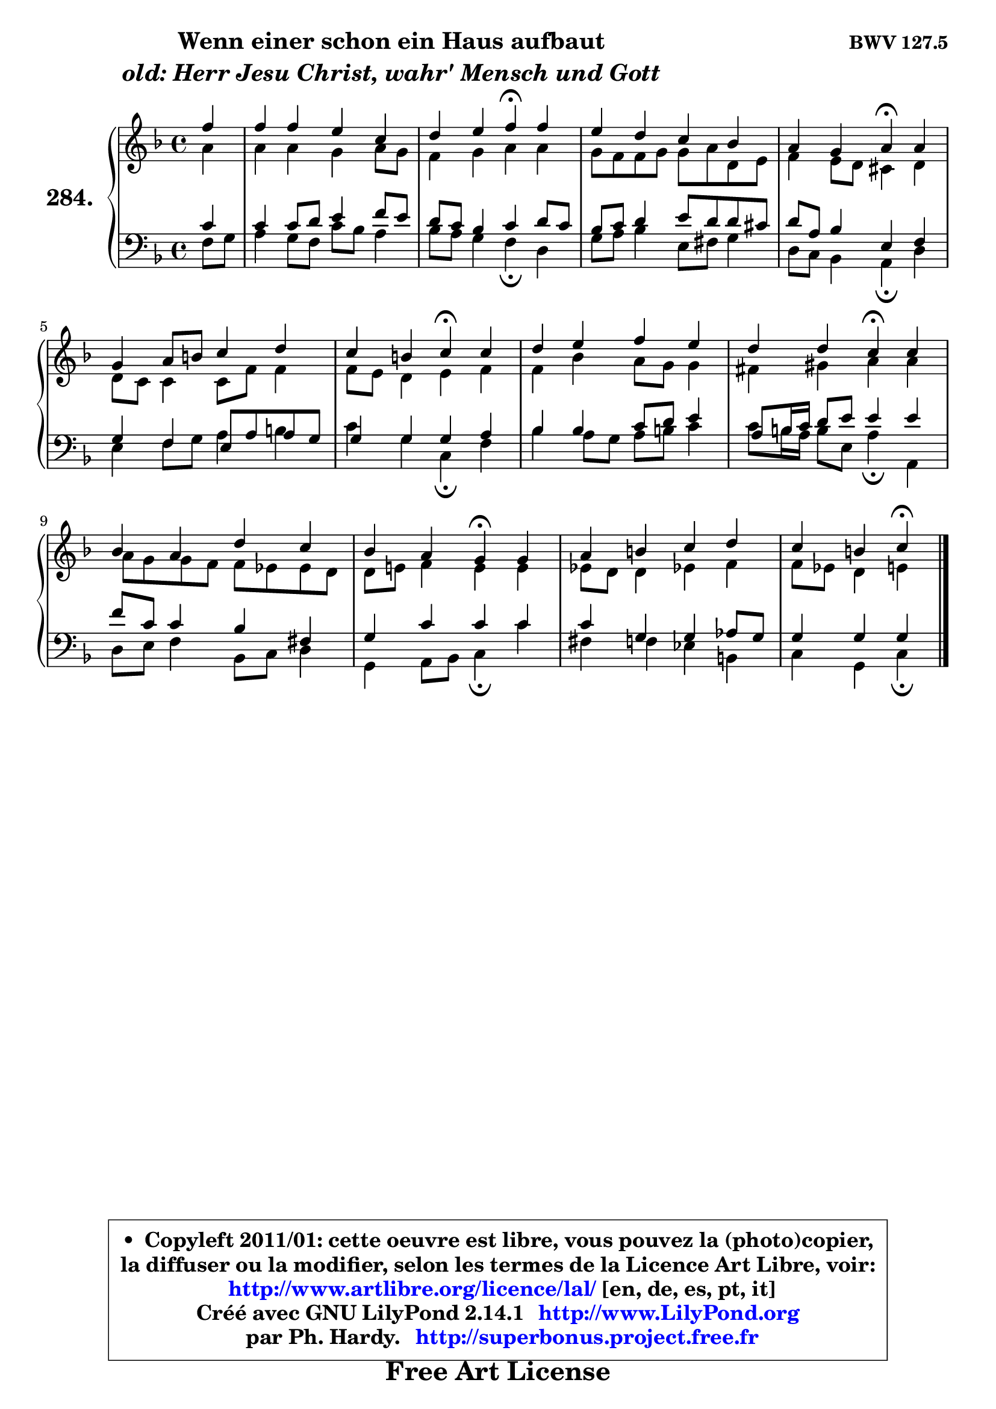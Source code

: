
\version "2.14.1"

    \paper {
%	system-system-spacing #'padding = #0.1
%	score-system-spacing #'padding = #0.1
%	ragged-bottom = ##f
%	ragged-last-bottom = ##f
	}

    \header {
      opus = \markup { \bold "BWV 127.5" }
      piece = \markup { \hspace #9 \fontsize #2 \bold \column \center-align { \line { "Wenn einer schon ein Haus aufbaut" }
                     \line { \italic "old: Herr Jesu Christ, wahr' Mensch und Gott" }
                 } }
      maintainer = "Ph. Hardy"
      maintainerEmail = "superbonus.project@free.fr"
      lastupdated = "2011/Jul/20"
      tagline = \markup { \fontsize #3 \bold "Free Art License" }
      copyright = \markup { \fontsize #3  \bold   \override #'(box-padding .  1.0) \override #'(baseline-skip . 2.9) \box \column { \center-align { \fontsize #-2 \line { • \hspace #0.5 Copyleft 2011/01: cette oeuvre est libre, vous pouvez la (photo)copier, } \line { \fontsize #-2 \line {la diffuser ou la modifier, selon les termes de la Licence Art Libre, voir: } } \line { \fontsize #-2 \with-url #"http://www.artlibre.org/licence/lal/" \line { \fontsize #1 \hspace #1.0 \with-color #blue http://www.artlibre.org/licence/lal/ [en, de, es, pt, it] } } \line { \fontsize #-2 \line { Créé avec GNU LilyPond 2.14.1 \with-url #"http://www.LilyPond.org" \line { \with-color #blue \fontsize #1 \hspace #1.0 \with-color #blue http://www.LilyPond.org } } } \line { \hspace #1.0 \fontsize #-2 \line {par Ph. Hardy. } \line { \fontsize #-2 \with-url #"http://superbonus.project.free.fr" \line { \fontsize #1 \hspace #1.0 \with-color #blue http://superbonus.project.free.fr } } } } } }

	  }

  guidemidi = {
        r4 |
        R1 |
        r2 \tempo 4 = 30 r4 \tempo 4 = 78 r4 |
        R1 |
        r2 \tempo 4 = 30 r4 \tempo 4 = 78 r4 |
        R1 |
        r2 \tempo 4 = 30 r4 \tempo 4 = 78 r4 |
        R1 |
        r2 \tempo 4 = 30 r4 \tempo 4 = 78 r4 |
        R1 |
        r2 \tempo 4 = 30 r4 \tempo 4 = 78 r4 |
        R1 |
        r2 \tempo 4 = 30 r4 
	}

  upper = {
	\time 4/4
	\key f \major
	\clef treble
	\partial 4
	\voiceOne
	<< { 
	% SOPRANO
	\set Voice.midiInstrument = "acoustic grand"
	\relative c'' {
        f4 |
        f4 f e c |
        d4 e f\fermata f |
        e4 d c bes |
        a4 g a\fermata a |
        g4 a8 b c4 d |
        c4 b c\fermata c |
        d4 e f e |
        d4 d c\fermata c |
        bes4 a d c |
        bes4 a g\fermata g |
        a4 b c d |
        c4 b c4\fermata
        \bar "|."
	} % fin de relative
	}

	\context Voice="1" { \voiceTwo 
	% ALTO
	\set Voice.midiInstrument = "acoustic grand"
	\relative c'' {
        a4 |
        a4 a g a8 g |
        f4 g a a |
        g8 f f g g a d, e |
        f4 e8 d cis4 d |
        d8 c c4 c8 f f4 |
        f8 e d4 e f |
        f4 bes a8 g g4 |
        fis4 gis a a |
        a8 g g f f8 es es d |
        d8 e! f4 e e |
        es8 d d4 es! f |
        f8 es d4 e
        \bar "|."
	} % fin de relative
	\oneVoice
	} >>
	}

    lower = {
	\time 4/4
	\key f \major
	\clef bass
	\partial 4
	\voiceOne
	<< { 
	% TENOR
	\set Voice.midiInstrument = "acoustic grand"
	\relative c' {
        c4 |
        c4 c8 d e4 f8 e |
        d8 c bes4 c d8 c |
        bes8 c d4 e8 d d cis |
        d8 a bes4 e, f |
        g4 f4 e8 a a8 g |
        g4 g g a |
        bes4 bes c8 d e4 |
        a,8 b16 c d8 e e4 e |
        f8 c c4 bes fis |
        g4 c c c |
        c4 g g aes8 g |
        g4 g g
        \bar "|."
	} % fin de relative
	}
	\context Voice="1" { \voiceTwo 
	% BASS
	\set Voice.midiInstrument = "acoustic grand"
	\relative c {
        f8 g |
        a4 g8 f c' bes a4 |
        bes8 a g4 f\fermata d |
        g8 a bes4 e,8 fis g4 |
        d8 c bes4 a\fermata d |
        e4 f8 g a4 b4 |
        c4 g c,\fermata f |
        bes4 a8 g a b c4 |
        c8 b16 a b8 e,8 a4\fermata a, |
        d8 e f4 bes,8 c d4 |
        g,4 a8 bes c4\fermata c'4 |
        fis,4 f es b |
        c4 g c4\fermata
        \bar "|."
	} % fin de relative
	\oneVoice
	} >>
	}


    \score { 

	\new PianoStaff <<
	\set PianoStaff.instrumentName = \markup { \bold \huge "284." }
	\new Staff = "upper" \upper
	\new Staff = "lower" \lower
	>>

    \layout {
%	ragged-last = ##f
	   }

         } % fin de score

  \score {
    \unfoldRepeats { << \guidemidi \upper \lower >> }
    \midi {
    \context {
     \Staff
      \remove "Staff_performer"
               }

     \context {
      \Voice
       \consists "Staff_performer"
                }

     \context { 
      \Score
      tempoWholesPerMinute = #(ly:make-moment 78 4)
		}
	    }
	}

